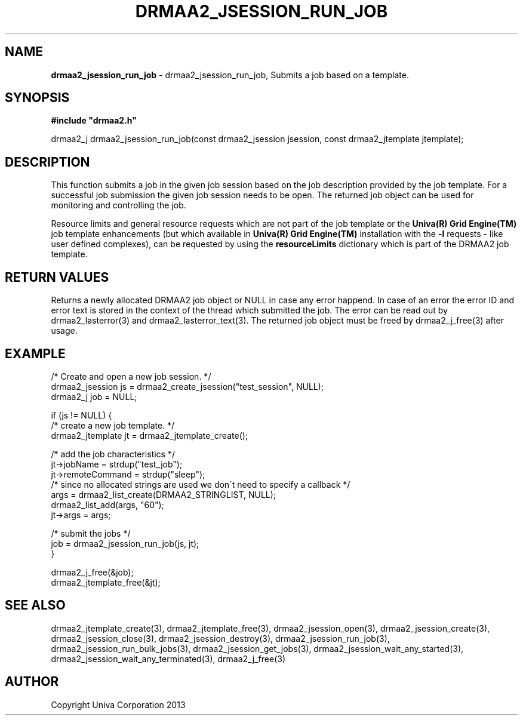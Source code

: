 .\" generated with Ronn/v0.7.3
.\" http://github.com/rtomayko/ronn/tree/0.7.3
.
.TH "DRMAA2_JSESSION_RUN_JOB" "3" "June 2014" "Univa Corporation" "DRMAA2 C API"
.
.SH "NAME"
\fBdrmaa2_jsession_run_job\fR \- drmaa2_jsession_run_job, Submits a job based on a template\.
.
.SH "SYNOPSIS"
\fB#include "drmaa2\.h"\fR
.
.P
drmaa2_j drmaa2_jsession_run_job(const drmaa2_jsession jsession, const drmaa2_jtemplate jtemplate);
.
.SH "DESCRIPTION"
This function submits a job in the given job session based on the job description provided by the job template\. For a successful job submission the given job session needs to be open\. The returned job object can be used for monitoring and controlling the job\.
.
.P
Resource limits and general resource requests which are not part of the job template or the \fBUniva(R) Grid Engine(TM)\fR job template enhancements (but which available in \fBUniva(R) Grid Engine(TM)\fR installation with the \fB\-l\fR requests \- like user defined complexes), can be requested by using the \fBresourceLimits\fR dictionary which is part of the DRMAA2 job template\.
.
.SH "RETURN VALUES"
Returns a newly allocated DRMAA2 job object or NULL in case any error happend\. In case of an error the error ID and error text is stored in the context of the thread which submitted the job\. The error can be read out by drmaa2_lasterror(3) and drmaa2_lasterror_text(3)\. The returned job object must be freed by drmaa2_j_free(3) after usage\.
.
.SH "EXAMPLE"
.
.nf

/* Create and open a new job session\. */
drmaa2_jsession js = drmaa2_create_jsession("test_session", NULL);
drmaa2_j job = NULL;

if (js != NULL) {
   /* create a new job template\. */
   drmaa2_jtemplate jt = drmaa2_jtemplate_create();

   /* add the job characteristics */
   jt\->jobName = strdup("test_job");
   jt\->remoteCommand = strdup("sleep");
   /* since no allocated strings are used we don\'t need to specify a callback */
   args = drmaa2_list_create(DRMAA2_STRINGLIST, NULL);
   drmaa2_list_add(args, "60");
   jt\->args = args;

   /* submit the jobs */
   job = drmaa2_jsession_run_job(js, jt);
}

drmaa2_j_free(&job);
drmaa2_jtemplate_free(&jt);

\.\.\.
.
.fi
.
.SH "SEE ALSO"
drmaa2_jtemplate_create(3), drmaa2_jtemplate_free(3), drmaa2_jsession_open(3), drmaa2_jsession_create(3), drmaa2_jsession_close(3), drmaa2_jsession_destroy(3), drmaa2_jsession_run_job(3), drmaa2_jsession_run_bulk_jobs(3), drmaa2_jsession_get_jobs(3), drmaa2_jsession_wait_any_started(3), drmaa2_jsession_wait_any_terminated(3), drmaa2_j_free(3)
.
.SH "AUTHOR"
Copyright Univa Corporation 2013
